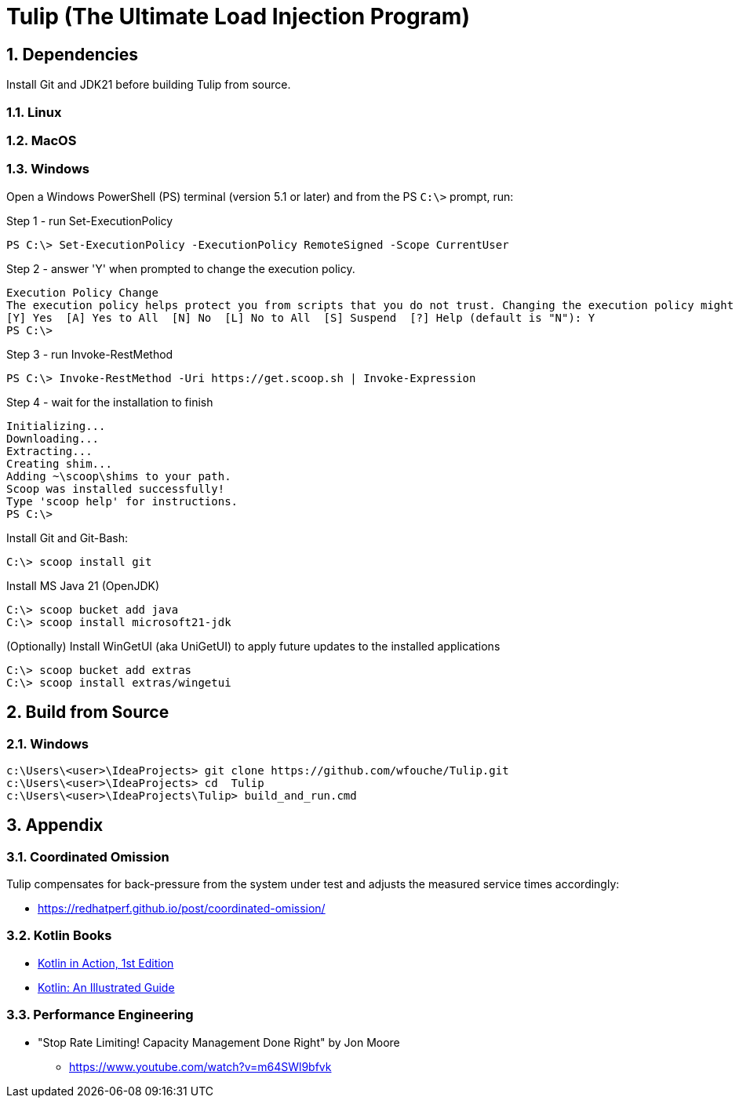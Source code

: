 = Tulip (The Ultimate Load Injection Program)
:sectnums:

== Dependencies

Install Git and JDK21 before building Tulip from source.

=== Linux

=== MacOS

=== Windows

Open a Windows PowerShell (PS) terminal (version 5.1 or later) and from the PS `C:\>` prompt, run:

.Step 1 - run Set-ExecutionPolicy
----
PS C:\> Set-ExecutionPolicy -ExecutionPolicy RemoteSigned -Scope CurrentUser
----
.Step 2 - answer 'Y' when prompted to change the execution policy.
----
Execution Policy Change
The execution policy helps protect you from scripts that you do not trust. Changing the execution policy might expose you to the security risks described in the about_Execution_Policies help topic at https:/go.microsoft.com/fwlink/?LinkID=135170. Do you want to change the execution policy?
[Y] Yes  [A] Yes to All  [N] No  [L] No to All  [S] Suspend  [?] Help (default is "N"): Y
PS C:\>
----

.Step 3 - run Invoke-RestMethod
----
PS C:\> Invoke-RestMethod -Uri https://get.scoop.sh | Invoke-Expression
----

.Step 4 - wait for the installation to finish
----
Initializing...
Downloading...
Extracting...
Creating shim...
Adding ~\scoop\shims to your path.
Scoop was installed successfully!
Type 'scoop help' for instructions.
PS C:\>
----

Install Git and Git-Bash:

[source,powershell]
----
C:\> scoop install git
----

Install MS Java 21 (OpenJDK)
----
C:\> scoop bucket add java
C:\> scoop install microsoft21-jdk
----

(Optionally) Install WinGetUI (aka UniGetUI) to apply future updates to the installed applications
----
C:\> scoop bucket add extras
C:\> scoop install extras/wingetui
----

== Build from Source

=== Windows

----
c:\Users\<user>\IdeaProjects> git clone https://github.com/wfouche/Tulip.git
c:\Users\<user>\IdeaProjects> cd  Tulip
c:\Users\<user>\IdeaProjects\Tulip> build_and_run.cmd
----

== Appendix

=== Coordinated Omission

Tulip compensates for back-pressure from the system under test and adjusts the measured service times accordingly:

* https://redhatperf.github.io/post/coordinated-omission/

=== Kotlin Books

* https://www.manning.com/books/kotlin-in-action[Kotlin in Action, 1st Edition]
* https://typealias.com/start/[Kotlin: An Illustrated Guide]

=== Performance Engineering

* "Stop Rate Limiting! Capacity Management Done Right" by Jon Moore
** https://www.youtube.com/watch?v=m64SWl9bfvk